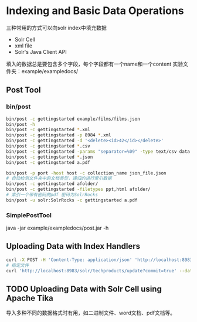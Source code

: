 * Indexing and Basic Data Operations
  三种常用的方式可以向solr index中填充数据
  - Solr Cell
  - xml file
  - Solr's Java Client API
  填入的数据总是要包含多个字段，每个字段都有一个name和一个content
  实验文件夹：example/exampledocs/

** Post Tool

*** bin/post
  #+BEGIN_SRC sh
  bin/post -c gettingstarted example/films/films.json
  bin/post -h
  bin/post -c gettingstarted *.xml
  bin/post -c gettingstarted -p 8984 *.xml
  bin/post -c gettingstarted -d '<delete><id>42</id></delete>'
  bin/post -c gettingstarted *.csv
  bin/post -c gettingstarted -params "separator=%09" -type text/csv data.csv
  bin/post -c gettingstarted *.json
  bin/post -c gettingstarted a.pdf

  bin/post -p port -host host -c collection_name json_file.json
  # 自动检测文件夹中的文档类型，递归的进行索引数据
  bin/post -c gettingstarted afolder/
  bin/post -c gettingstarted -filetypes ppt,html afolder/
  # 索引一个带有密码的pdf 密码为SolrRocks
  bin/post -u solr:SolrRocks -c gettingstarted a.pdf
  #+END_SRC


*** SimplePostTool
    java -jar example/exampledocs/post.jar -h


** Uploading Data with Index Handlers

    #+BEGIN_SRC sh
    curl -X POST -H 'Content-Type: application/json' 'http://localhost:8983/solr/my_collection/update' --data-binary ' [ { "id": "1", "title": "Doc 1" }, { "id": "2", "title": "Doc 2" } ]'
    # 指定文件
    curl 'http://localhost:8983/solr/techproducts/update?commit=true' --data-binary @example/exampledocs/books.json -H 'Content-type:application/json'
    #+END_SRC


** TODO Uploading Data with Solr Cell using Apache Tika

   导入多种不同的数据格式时有用，如二进制文件、word文档、pdf文档等。
